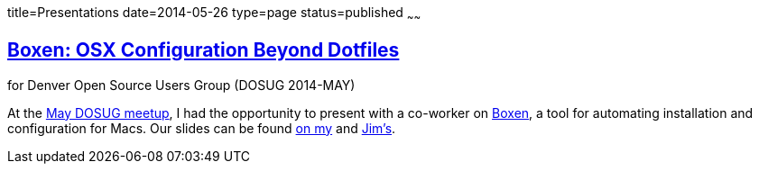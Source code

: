 title=Presentations
date=2014-05-26
type=page
status=published
~~~~~~

== http://itgumby.github.io/boxen-slides/[Boxen: OSX Configuration Beyond Dotfiles]

for Denver Open Source Users Group (DOSUG 2014-MAY)

At the http://www.meetup.com/DOSUG1/events/162145732/[May DOSUG meetup], I had the opportunity to present with a co-worker on https://boxen.github.com/[Boxen], a tool for automating installation and configuration for Macs.  Our slides can be found http://itgumby.github.io/boxen-slides/[on my] and http://jdigger.github.io/boxen-slides/[Jim's].
